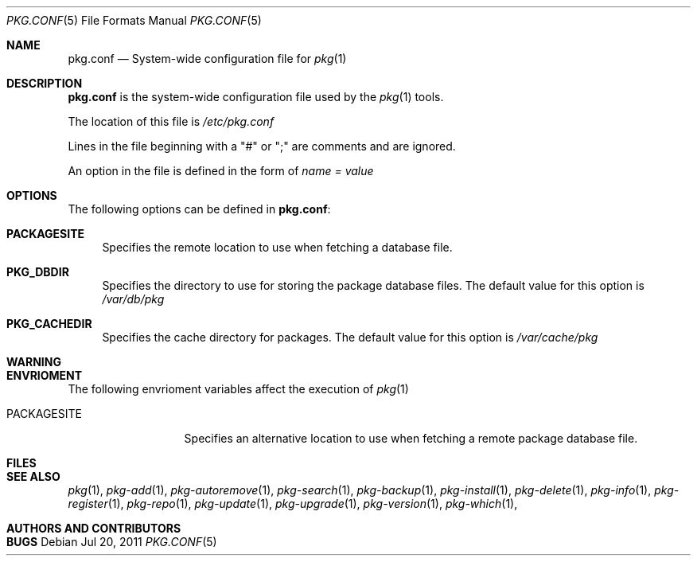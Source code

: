 .\"
.\" FreeBSD pkg - a next generation package for the installation and maintenance
.\" of non-core utilities.
.\"
.\" Redistribution and use in source and binary forms, with or without
.\" modification, are permitted provided that the following conditions
.\" are met:
.\" 1. Redistributions of source code must retain the above copyright
.\"    notice, this list of conditions and the following disclaimer.
.\" 2. Redistributions in binary form must reproduce the above copyright
.\"    notice, this list of conditions and the following disclaimer in the
.\"    documentation and/or other materials provided with the distribution.
.\"
.\"
.\"     @(#)pkg.1
.\" $FreeBSD$
.\"
.Dd Jul 20, 2011
.Dt PKG.CONF 5
.Os
.Sh NAME
.Nm "pkg.conf"
.Nd System-wide configuration file for
.Xr pkg 1
.Sh DESCRIPTION
.Nm
is the system-wide configuration file used by the
.Xr pkg 1
tools.
.Pp
The location of this file is
.Fa /etc/pkg.conf
.Pp
Lines in the file beginning with a "#" or ";" are comments
and are ignored.
.Pp
An option in the file is defined in the form of
.Fa name = value
.Sh OPTIONS
The following options can be defined in
.Nm :
.Bl -tag -width F1
.It Cm PACKAGESITE
Specifies the remote location to use
when fetching a database file. 
.It Cm PKG_DBDIR
Specifies the directory to use for storing the package
database files. The default value for this option is
.Fa /var/db/pkg
.It Cm PKG_CACHEDIR
Specifies the cache directory for packages. The default value
for this option is
.Fa /var/cache/pkg
.El
.Sh WARNING
.Sh ENVRIOMENT
The following envrioment variables affect the execution of
.Xr pkg 1
.Bl -tag -width ".Ev PACKAGESITE"
.It Ev PACKAGESITE
Specifies an alternative location to use when fetching a remote
package database file.
.El
.Sh FILES
.Sh SEE ALSO
.Xr pkg 1 ,
.Xr pkg-add 1 ,
.Xr pkg-autoremove 1 ,
.Xr pkg-search 1 ,
.Xr pkg-backup 1 ,
.Xr pkg-install 1 ,
.Xr pkg-delete 1 ,
.Xr pkg-info 1 ,
.Xr pkg-register 1 ,
.Xr pkg-repo 1 ,
.Xr pkg-update 1 ,
.Xr pkg-upgrade 1 ,
.Xr pkg-version 1 ,
.Xr pkg-which 1 ,
.Sh AUTHORS AND CONTRIBUTORS
.Sh BUGS
